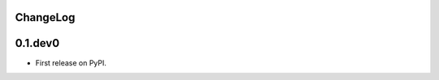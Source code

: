 .. :changelog:

ChangeLog
---------

0.1.dev0
------------------------------------------------------------------------------

* First release on PyPI.
